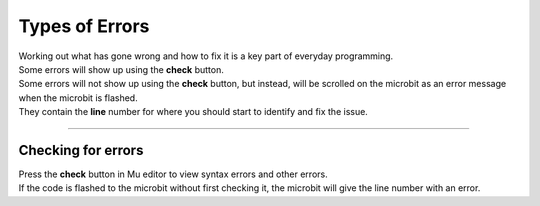 ====================================================
Types of Errors
====================================================

| Working out what has gone wrong and how to fix it is a key part of everyday programming.
| Some errors will show up using the **check** button.


| Some errors will not show up using the **check** button, but instead, will be scrolled on the microbit as an error message when the microbit is flashed. 
| They contain the **line** number for where you should start to identify and fix the issue.

----

Checking for errors
---------------------------------------------

| Press the **check** button in Mu editor to view syntax errors and other errors.
| If the code is flashed to the microbit without first checking it, the microbit will give the line number with an error.
